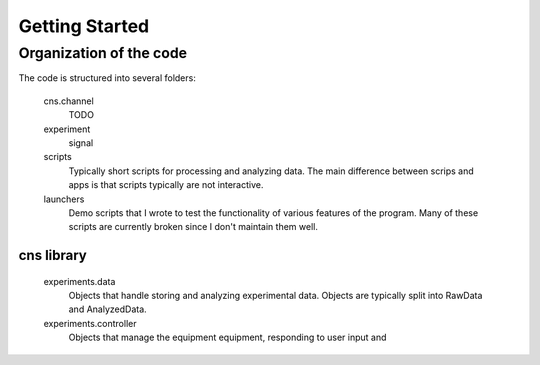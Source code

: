 ===============
Getting Started
===============

Organization of the code
========================
The code is structured into several folders:

    cns.channel
            TODO
    experiment
        signal
    scripts
        Typically short scripts for processing and analyzing data.  The main
        difference between scrips and apps is that scripts typically are not
        interactive.
    launchers
        Demo scripts that I wrote to test the functionality of various features
        of the program.  Many of these scripts are currently broken since I
        don't maintain them well.

cns library
-----------
    experiments.data
        Objects that handle storing and analyzing experimental data.  Objects
        are typically split into RawData and AnalyzedData.
    experiments.controller
        Objects that manage the equipment equipment, responding to user input and 
